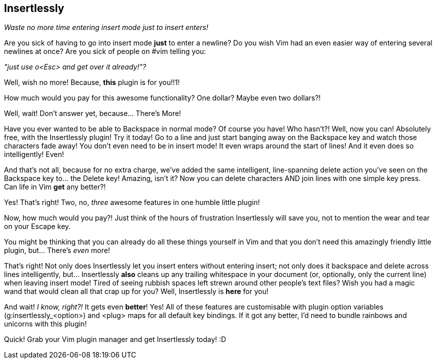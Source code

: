Insertlessly
------------

__Waste no more time entering insert mode just to insert enters!__

Are you sick of having to go into insert mode *just* to enter a
newline? Do you wish Vim had an even easier way of entering several
newlines at once? Are you sick of people on #vim telling you:

__"just use o<Esc> and get over it already!"?__


Well, wish no more! Because, *this* plugin is for you!!1!

How much would you pay for this awesome functionality? One dollar?
Maybe even two dollars?!

Well, wait! Don't answer yet, because... There's More!

Have you ever wanted to be able to +Backspace+ in normal mode? Of course
you have! Who hasn't?! Well, now you can! Absolutely free, with the
Insertlessly plugin! Try it today! Go to a line and just start banging
away on the +Backspace+ key and watch those characters fade away! You
don't even need to be in insert mode! It even wraps around the start
of lines! And it even does so intelligently! Even!

And that's not all, because for no extra charge, we've added the same
intelligent, line-spanning delete action you've seen on the +Backspace+ key
to...  the +Delete+ key! Amazing, isn't it? Now you can delete characters AND
join lines with one simple key press. Can life in Vim *get* any better?!

Yes! That's right! Two, no, _three_ awesome features in one humble little
plugin!

Now, how much would you pay?! Just think of the hours of frustration
Insertlessly will save you, not to mention the wear and tear on your +Escape+
key.

You might be thinking that you can already do all these things yourself in Vim
and that you don't need this amazingly friendly little plugin, but... There's
_even_ more!

That's right! Not only does Insertlessly let you insert enters without
entering insert; not only does it backspace and delete across lines
intelligently, but... Insertlessly *also* cleans up any trailing whitespace in
your document (or, optionally, only the current line) when leaving insert
mode! Tired of seeing rubbish spaces left strewn around other people's text
files? Wish you had a magic wand that would clean all that crap up for you?
Well, Insertlessly is *here* for you!

And wait! __I know, right?!__ It gets even *better*! Yes! All of these
features are customisable with plugin option variables
(++g:insertlessly_<option>++) and ++<plug>++ maps for all default key
bindings. If it got any better, I'd need to bundle rainbows and
unicorns with this plugin!

Quick! Grab your Vim plugin manager and get Insertlessly today! :D

